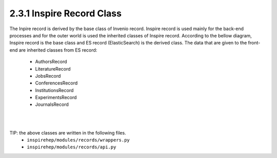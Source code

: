 ..
    This file is part of INSPIRE.
    Copyright (C) 2017 CERN.

    INSPIRE is free software: you can redistribute it and/or modify
    it under the terms of the GNU General Public License as published by
    the Free Software Foundation, either version 3 of the License, or
    (at your option) any later version.

    INSPIRE is distributed in the hope that it will be useful,
    but WITHOUT ANY WARRANTY; without even the implied warranty of
    MERCHANTABILITY or FITNESS FOR A PARTICULAR PURPOSE.  See the
    GNU General Public License for more details.

    You should have received a copy of the GNU General Public License
    along with INSPIRE. If not, see <http://www.gnu.org/licenses/>.

    In applying this licence, CERN does not waive the privileges and immunities
    granted to it by virtue of its status as an Intergovernmental Organization
    or submit itself to any jurisdiction.


2.3.1 Inspire Record Class
--------------------------

The Inpire record is derived by the base class of Invenio record. Inspire record is used mainly for the
back-end processes and for the outer world is used the inherited classes of Inspire record. According to
the bellow diagram, Inspire record is the base class and ES record (ElasticSearch) is the derived class.
The data that are given to the front-end are inherited classes from ES record:

    * AuthorsRecord
    * LiteratureRecord
    * JobsRecord
    * ConferencesRecord
    * InstitutionsRecord
    * ExperimentsRecord
    * JournalsRecord

|

.. image:: images/inspire_record.png
    :height: 300
    :width: 660

|

TIP: the above classes are written in the following files.
    * ``inspirehep/modules/records/wrappers.py``
    * ``inspirehep/modules/records/api.py``
